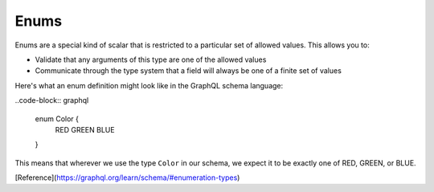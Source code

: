 Enums
=====

Enums are a special kind of scalar that is restricted to a particular set of allowed values. This allows you to:

* Validate that any arguments of this type are one of the allowed values
* Communicate through the type system that a field will always be one of a finite set of values

Here's what an enum definition might look like in the GraphQL schema language:

..code-block:: graphql

    enum Color {
      RED
      GREEN
      BLUE
    }

This means that wherever we use the type ``Color`` in our schema, we expect it to be exactly one of RED, GREEN, or BLUE.

[Reference](https://graphql.org/learn/schema/#enumeration-types)